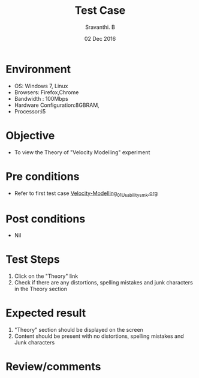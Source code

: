 #+Title: Test Case
#+Author: Sravanthi. B
#+Date: 02 Dec 2016

* Environment

  +  OS: Windows 7, Linux
  +  Browsers: Firefox,Chrome
  +  Bandwidth : 100Mbps
  +  Hardware Configuration:8GBRAM,
  +  Processor:i5

* Objective

  +  To view the Theory of "Velocity Modelling" experiment

* Pre conditions

  +  Refer to first test case [[https://github.com/Virtual-Labs/mobile-robotics-iiith/blob/master/test-cases/integration-test_cases/Velocity-Modelling/Velocity-Modelling_01_Usability_smk.org][Velocity-Modelling_01_Usability_smk.org]]

* Post conditions

  +  Nil

* Test Steps

  1.  Click on the "Theory" link
  2.  Check if there are any distortions, spelling mistakes and junk characters in the Theory section

* Expected result

  1.  "Theory" section should be displayed on the screen
  2.  Content should be present with no distortions, spelling mistakes and Junk characters

* Review/comments
